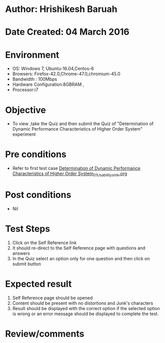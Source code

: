 * Author: Hrishikesh Baruah
* Date Created: 04 March 2016
* Environment
  - OS: Windows 7, Ubuntu-16.04,Centos-6
  - Browsers: Firefox-42.0,Chrome-47.0,chromium-45.0
  - Bandwidth : 100Mbps
  - Hardware Configuration:8GBRAM , 
  - Processor:i7

* Objective
  - To view ,take the Quiz and then submit the Quiz of "Determination of Dynamic Performance Characteristics of Higher Order System" experiment

* Pre conditions
  - Refer to first test case [[https://github.com/Virtual-Labs/anthropology-iitg/blob/master/test-cases/integration_test-cases/Determination of Dynamic Performance Characteristics of Higher Order System/Determination of Dynamic Performance Characteristics of Higher Order System_01_Usability_smk.org][Determination of Dynamic Performance Characteristics of Higher Order System_01_Usability_smk.org]]

* Post conditions
  - Nil
* Test Steps
  1. Click on the Self Reference link 
  2. It should re-direct to the Self Reference page with questions and answers
  3. In the Quiz select an option only for one question and then click on submit button

* Expected result
  1. Self Reference page should be opened
  2. Content should be present with no distortions and Junk's characters
  3. Result should be displayed with the correct option if the selected option is wrong or an error message should be displayed to complete the test.

* Review/comments

